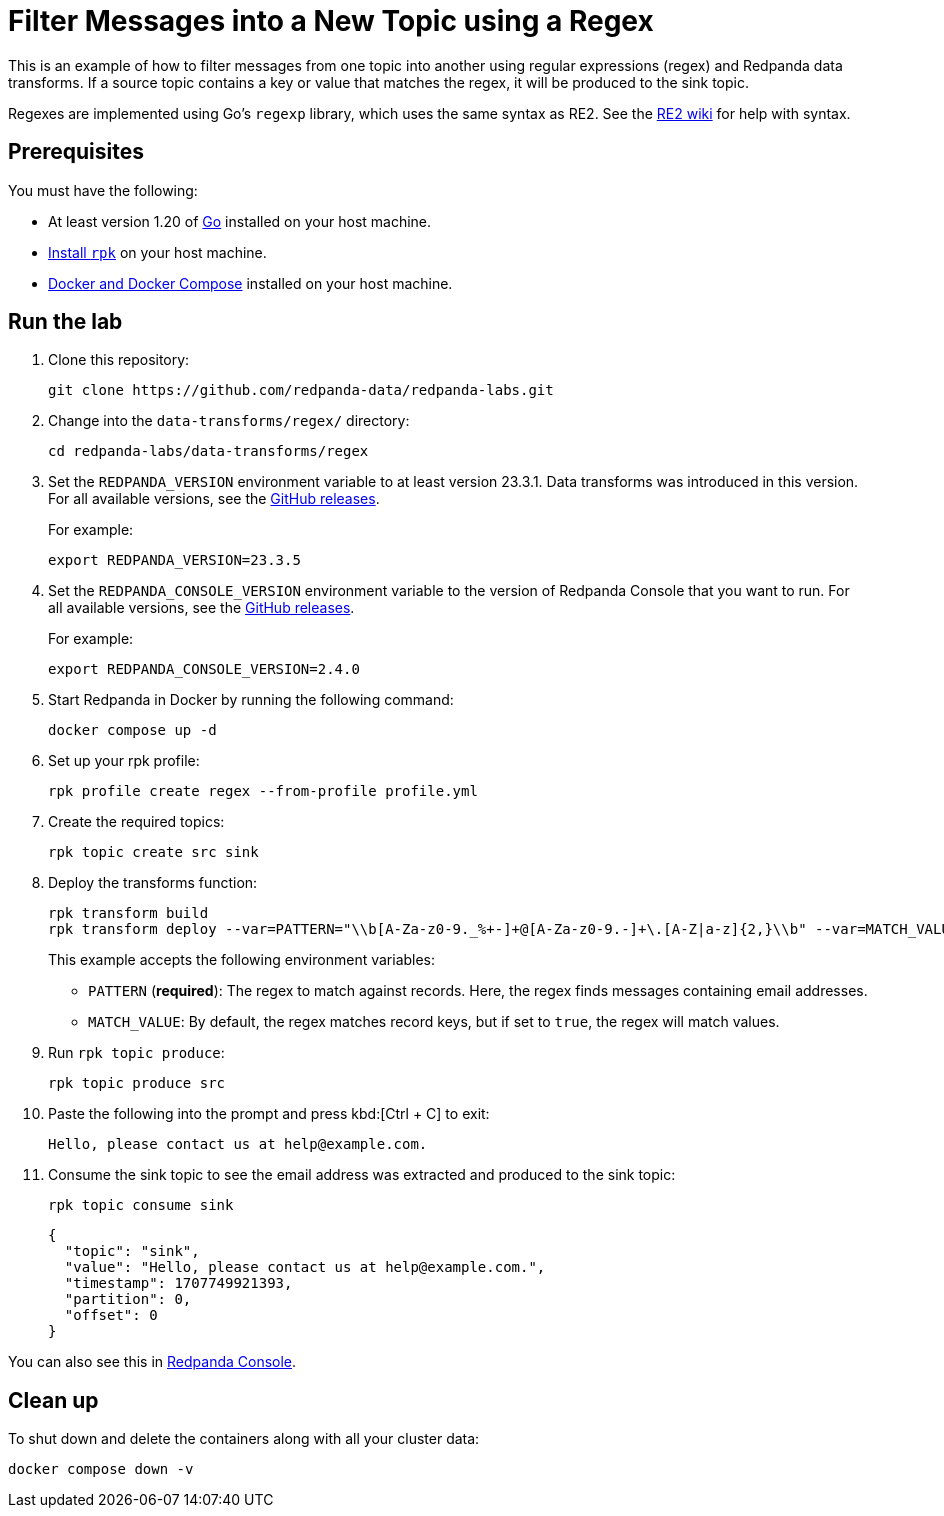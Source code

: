 = Filter Messages into a New Topic using a Regex
:page-layout: lab
:env-docker: true
:page-categories: Development, Stream Processing, Data Transforms
:description: Filter messages from one topic into another using regular expressions (regex) and data transforms.
// Set up attributes to hold the latest version of Redpanda and Redpanda Console.
// For GitHub, hard-code the latest version to these values:
ifndef::env-site[]
:latest-redpanda-version: 23.3.5
:latest-console-version: 2.4.0
endif::[]
// For the docs site, use the built-in attributes that store the latest version as fetched from GitHub releases.
ifdef::env-site[]
:latest-redpanda-version: {full-version}
// All pages already have access to {latest-console-version} on the docs site.
endif::[]

This is an example of how to filter messages from one topic into another using regular expressions (regex) and Redpanda data transforms. If a source topic contains a key or value that matches the regex, it will be produced to the sink topic.

Regexes are implemented using Go's `regexp` library, which uses the same syntax as RE2.
See the https://github.com/google/re2/wiki/Syntax[RE2 wiki] for help with syntax.

== Prerequisites

You must have the following:

- At least version 1.20 of https://go.dev/doc/install[Go^] installed on your host machine.
- link:https://docs.redpanda.com/current/get-started/rpk-install/[Install `rpk`] on your host machine.
- https://docs.docker.com/compose/install/[Docker and Docker Compose] installed on your host machine.

== Run the lab

. Clone this repository:
+
```bash
git clone https://github.com/redpanda-data/redpanda-labs.git
```

. Change into the `data-transforms/regex/` directory:
+
[,bash]
----
cd redpanda-labs/data-transforms/regex
----

. Set the `REDPANDA_VERSION` environment variable to at least version 23.3.1. Data transforms was introduced in this version. For all available versions, see the https://github.com/redpanda-data/redpanda/releases[GitHub releases].
+
For example:
+
[,bash,subs="attributes+"]
----
export REDPANDA_VERSION={latest-redpanda-version}
----

. Set the `REDPANDA_CONSOLE_VERSION` environment variable to the version of Redpanda Console that you want to run. For all available versions, see the https://github.com/redpanda-data/redpanda/releases[GitHub releases].
+
For example:
+
[,bash,subs="attributes+"]
----
export REDPANDA_CONSOLE_VERSION={latest-console-version}
----

. Start Redpanda in Docker by running the following command:
+
```bash
docker compose up -d
```

. Set up your rpk profile:
+
```bash
rpk profile create regex --from-profile profile.yml
```

. Create the required topics:
+
```bash
rpk topic create src sink
```

. Deploy the transforms function:
+
```bash
rpk transform build
rpk transform deploy --var=PATTERN="\\b[A-Za-z0-9._%+-]+@[A-Za-z0-9.-]+\.[A-Z|a-z]{2,}\\b" --var=MATCH_VALUE=true --input-topic=src --output-topic=sink
```
+
This example accepts the following environment variables:
+
- `PATTERN` (*required*): The regex to match against records. Here, the regex finds messages containing email addresses.
- `MATCH_VALUE`: By default, the regex matches record keys, but if set to `true`, the regex will match values.

. Run `rpk topic produce`:
+
[,bash]
----
rpk topic produce src
----

. Paste the following into the prompt and press kbd:[Ctrl + C] to exit:
+
```json
Hello, please contact us at help@example.com.
```

. Consume the sink topic to see the email address was extracted and produced to the sink topic:
+
```bash
rpk topic consume sink
```
+
[json, role="no-copy"]
----
{
  "topic": "sink",
  "value": "Hello, please contact us at help@example.com.",
  "timestamp": 1707749921393,
  "partition": 0,
  "offset": 0
}
----

You can also see this in http://localhost:8080/topics/sink?p=-1&s=50&o=-1#messages[Redpanda Console].

== Clean up

To shut down and delete the containers along with all your cluster data:

```bash
docker compose down -v
```
